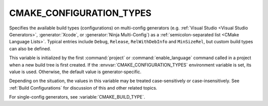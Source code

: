 CMAKE_CONFIGURATION_TYPES
-------------------------

Specifies the available build types (configurations) on multi-config
generators (e.g. :ref:`Visual Studio <Visual Studio Generators>`,
:generator:`Xcode`, or :generator:`Ninja Multi-Config`) as a
:ref:`semicolon-separated list <CMake Language Lists>`.  Typical entries
include ``Debug``, ``Release``, ``RelWithDebInfo`` and ``MinSizeRel``,
but custom build types can also be defined.

This variable is initialized by the first :command:`project` or
:command:`enable_language` command called in a project when a new build
tree is first created.  If the :envvar:`CMAKE_CONFIGURATION_TYPES`
environment variable is set, its value is used.  Otherwise, the default
value is generator-specific.

Depending on the situation, the values in this variable may be treated
case-sensitively or case-insensitively.  See :ref:`Build Configurations`
for discussion of this and other related topics.

For single-config generators, see :variable:`CMAKE_BUILD_TYPE`.
